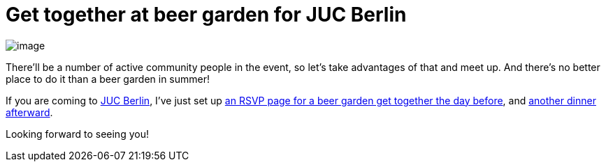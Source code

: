 = Get together at beer garden for JUC Berlin
:page-layout: blog
:page-tags: general , meetup ,juc
:page-author: kohsuke

image:https://upload.wikimedia.org/wikipedia/commons/thumb/2/2b/-_Beer_garden_sign_-_Germany_-.jpg/160px--_Beer_garden_sign_-_Germany_-.jpg[image] +


There'll be a number of active community people in the event, so let's take advantages of that and meet up. And there's no better place to do it than a beer garden in summer! +

If you are coming to https://www.cloudbees.com/jenkins/juc-2014/berlin[JUC Berlin], I've just set up https://www.meetup.com/jenkinsmeetup/events/189413622/[an RSVP page for a beer garden get together the day before], and https://www.meetup.com/jenkinsmeetup/events/189405872/[another dinner afterward]. +

Looking forward to seeing you!

